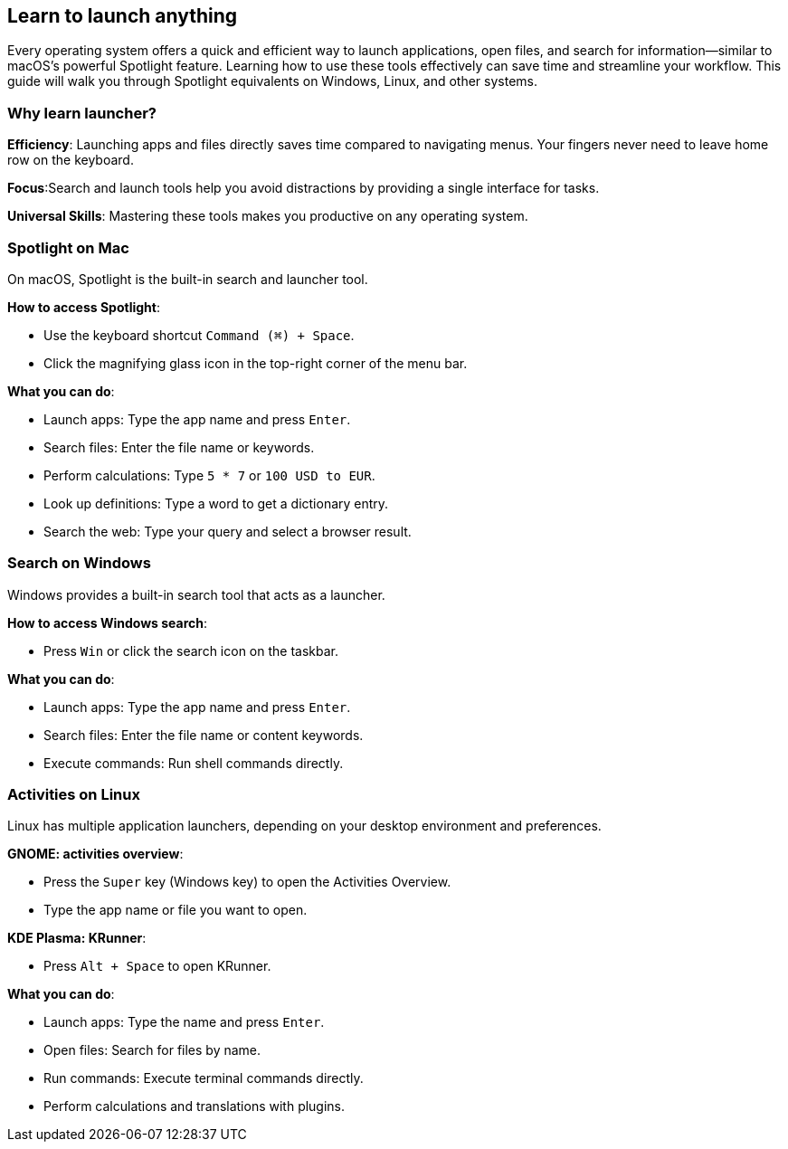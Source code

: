 == Learn to launch anything

Every operating system offers a quick and efficient way to launch applications, open files, and search for information—similar to macOS’s powerful Spotlight feature. Learning how to use these tools effectively can save time and streamline your workflow. This guide will walk you through Spotlight equivalents on Windows, Linux, and other systems.

=== Why learn launcher?

**Efficiency**: Launching apps and files directly saves time compared to navigating menus. Your fingers never need to leave home row on the keyboard.

**Focus**:Search and launch tools help you avoid distractions by providing a single interface for tasks.

**Universal Skills**: Mastering these tools makes you productive on any operating system.

=== Spotlight on Mac

On macOS, Spotlight is the built-in search and launcher tool.

**How to access Spotlight**:

- Use the keyboard shortcut `Command (⌘) + Space`.
- Click the magnifying glass icon in the top-right corner of the menu bar.

**What you can do**:

- Launch apps: Type the app name and press `Enter`.
- Search files: Enter the file name or keywords.
- Perform calculations: Type `5 * 7` or `100 USD to EUR`.
- Look up definitions: Type a word to get a dictionary entry.
- Search the web: Type your query and select a browser result.

=== Search on Windows

Windows provides a built-in search tool that acts as a launcher.

**How to access Windows search**:

- Press `Win` or click the search icon on the taskbar.

**What you can do**:

- Launch apps: Type the app name and press `Enter`.
- Search files: Enter the file name or content keywords.
- Execute commands: Run shell commands directly.

=== Activities on Linux

Linux has multiple application launchers, depending on your desktop environment and preferences.

**GNOME: activities overview**:

- Press the `Super` key (Windows key) to open the Activities Overview.
- Type the app name or file you want to open.

**KDE Plasma: KRunner**:

- Press `Alt + Space` to open KRunner.

**What you can do**:

- Launch apps: Type the name and press `Enter`.
- Open files: Search for files by name.
- Run commands: Execute terminal commands directly.
- Perform calculations and translations with plugins.
